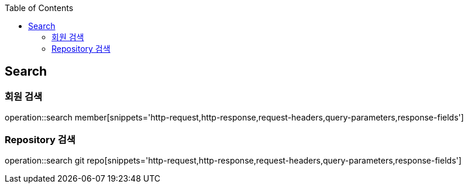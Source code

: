:doctype: book
:icons: font
:source-highlighter: highlightjs
:toc: left
:toclevels: 4

== Search

=== 회원 검색

operation::search member[snippets='http-request,http-response,request-headers,query-parameters,response-fields']

=== Repository 검색

operation::search git repo[snippets='http-request,http-response,request-headers,query-parameters,response-fields']
